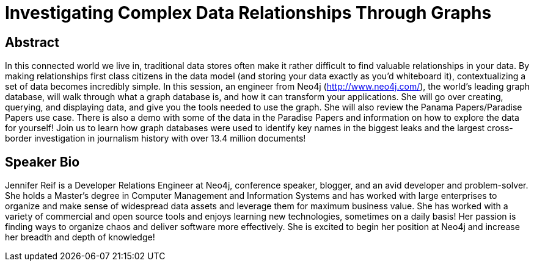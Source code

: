 = Investigating Complex Data Relationships Through Graphs

== Abstract
In this connected world we live in, traditional data stores often make it rather difficult to find valuable relationships in your data.
By making relationships first class citizens in the data model (and storing your data exactly as you'd whiteboard it), contextualizing a set of data becomes incredibly simple.
In this session, an engineer from Neo4j (http://www.neo4j.com/), the world's leading graph database, will walk through what a graph database is, and how it can transform your applications.
She will go over creating, querying, and displaying data, and give you the tools needed to use the graph.
She will also review the Panama Papers/Paradise Papers use case.
There is also a demo with some of the data in the Paradise Papers and information on how to explore the data for yourself!
Join us to learn how graph databases were used to identify key names in the biggest leaks and the largest cross-border investigation in journalism history with over 13.4 million documents!

== Speaker Bio
Jennifer Reif is a Developer Relations Engineer at Neo4j, conference speaker, blogger, and an avid developer and problem-solver.
She holds a Master’s degree in Computer Management and Information Systems and has worked with large enterprises to organize and make sense of widespread data assets and leverage them for maximum business value.
She has worked with a variety of commercial and open source tools and enjoys learning new technologies, sometimes on a daily basis!
Her passion is finding ways to organize chaos and deliver software more effectively.
She is excited to begin her position at Neo4j and increase her breadth and depth of knowledge!